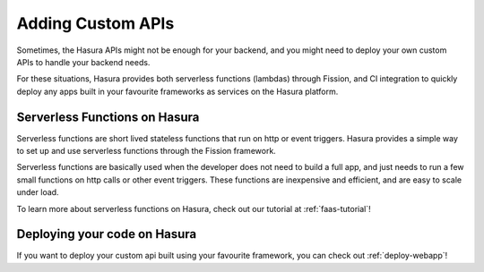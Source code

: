 .. meta::
   :description: Learn how to install Hasura - create a project by claiming a free trial project or by installing Hasura on public cloud infra or on a laptop/desktop.
   :keywords: hasura, installation, cloud, public cloud



Adding Custom APIs
==================

Sometimes, the Hasura APIs might not be enough for your backend, and you might
need to deploy your own custom APIs to handle your backend needs.

For these situations, Hasura provides both serverless functions (lambdas) through Fission, and CI
integration to quickly deploy any apps built in your favourite frameworks as
services on the Hasura platform.

Serverless Functions on Hasura
------------------------------

Serverless functions are short lived stateless functions that run on http or
event triggers. Hasura provides a simple way to set up and use serverless
functions through the Fission framework.

Serverless functions are basically used when the developer does not need to
build a full app, and just needs to run a few small functions on http calls or
other event triggers. These functions are inexpensive and efficient, and are
easy to scale under load.

To learn more about serverless functions on Hasura, check out our tutorial at
:ref:`faas-tutorial`!


Deploying your code on Hasura
-----------------------------

If you want to deploy your custom api built using your favourite framework, you can check
out :ref:`deploy-webapp`!

